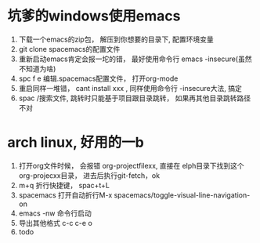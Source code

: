 * 坑爹的windows使用emacs
    1. 下载一个emacs的zip包， 解压到你想要的目录下, 配置环境变量
    2. git clone spacemacs的配置文件
    3. 重新启动emacs肯定会报一坨的错， 最好使用命令行 emacs -insecure(虽然不知道为啥)
    4. spc f e 编辑.spacemacs配置文件， 打开org-mode
    5. 重启同样一堆错， cant install xxx , 同样使用命令行 -insecure大法, 搞定
    6. spac /搜索文件, 跳转时只能基于项目跟目录跳转， 如果再其他目录跳转路径不对
       
* arch linux, 好用的一b
    1. 打开org文件时候， 会报错 org-projectfilexx, 直接在 elph目录下找到这个org-projecxx目录， 进去后执行git-fetch，ok
    2. m+q 折行快捷键， spac+t+L
    3. spacemacs 打开自动折行M-x spacemacs/toggle-visual-line-navigation-on
    4. emacs -nw 命令行启动
    5. 导出其他格式 c-c c-e o
    6. todo
